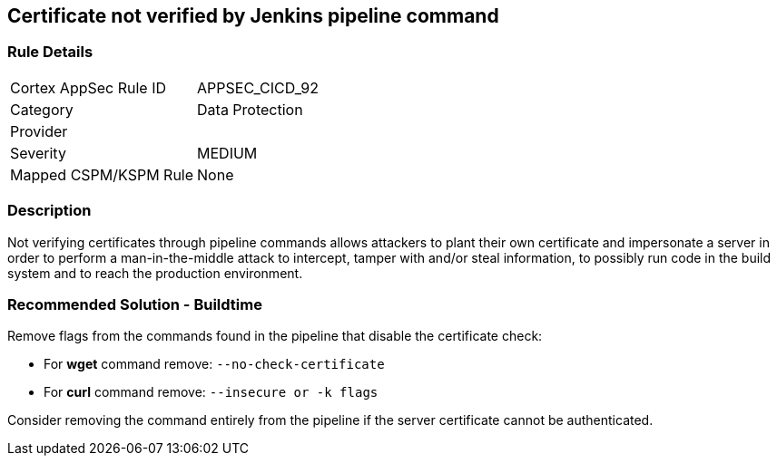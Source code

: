 == Certificate not verified by Jenkins pipeline command

=== Rule Details

[cols="1,2"]
|===
|Cortex AppSec Rule ID |APPSEC_CICD_92
|Category |Data Protection
|Provider |
|Severity |MEDIUM
|Mapped CSPM/KSPM Rule |None
|===


=== Description 

Not verifying certificates through pipeline commands allows attackers to plant their own certificate and impersonate a server in order to perform a man-in-the-middle attack to intercept, tamper with and/or steal information, to possibly run code in the build system and to reach the production environment.

=== Recommended Solution - Buildtime

Remove flags from the commands found in the pipeline that disable the certificate check: 

* For **wget** command remove: `--no-check-certificate`
* For **curl** command remove: `--insecure or -k flags`	

Consider removing the command entirely from the pipeline if the server certificate cannot be authenticated.







